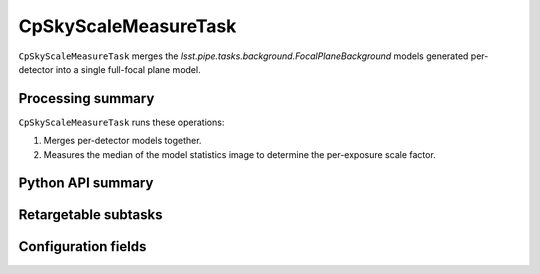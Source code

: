 .. lsst-task-topic:: lsst.cp.pipe.cpSkyTask.CpSkyScaleMeasureTask

#####################
CpSkyScaleMeasureTask
#####################

``CpSkyScaleMeasureTask`` merges the `lsst.pipe.tasks.background.FocalPlaneBackground` models generated per-detector into a single full-focal plane model.

.. _lsst.cp.pipe.cpSkyTask.CpSkyScaleMeasureTask-processing-summary:

Processing summary
==================

``CpSkyScaleMeasureTask`` runs these operations:

#. Merges per-detector models together.
#. Measures the median of the model statistics image to determine the per-exposure scale factor.

.. _lsst.cp.pipe.cpSkyTask.CpSkyScaleMeasureTask-api:

Python API summary
==================

.. lsst-task-api-summary:: lsst.cp.pipe.cpSkyTask.CpSkyScaleMeasureTask

.. _lsst.cp.pipe.cpSkyTask.CpSkyScaleMeasureTask-subtasks:

Retargetable subtasks
=====================

.. lsst-task-config-subtasks:: lsst.cp.pipe.cpSkyTask.CpSkyScaleMeasureTask

.. _lsst.cp.pipe.cpSkyTask.CpSkyScaleMeasureTask-configs:

Configuration fields
====================

.. lsst-task-config-fields:: lsst.cp.pipe.cpSkyTask.CpSkyScaleMeasureTask
